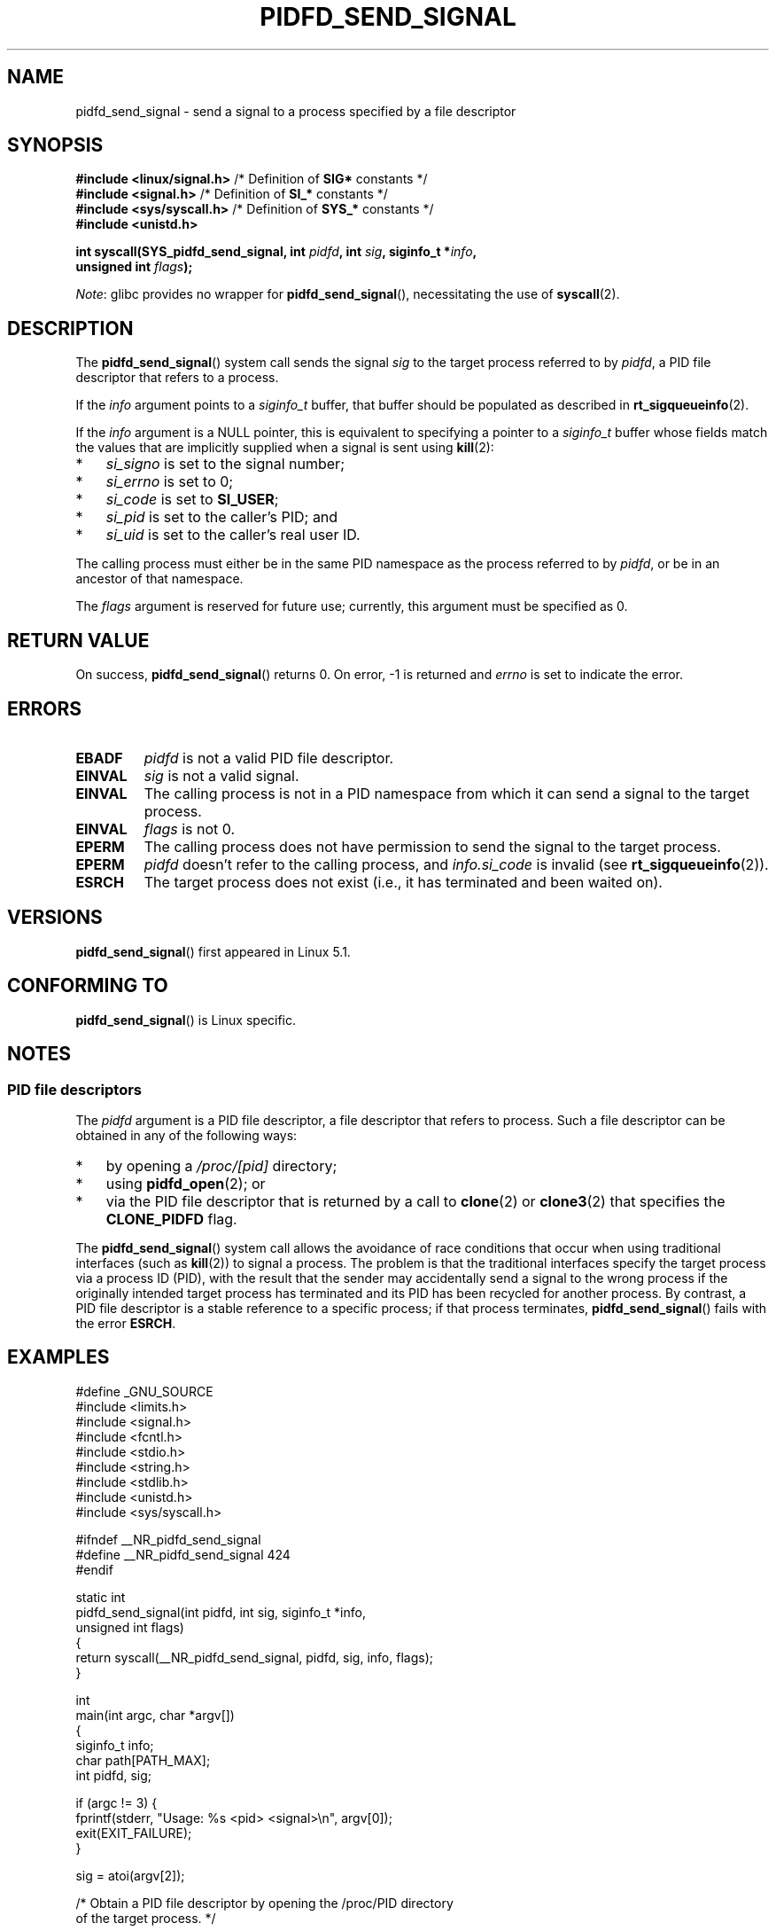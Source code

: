 .\" Copyright (c) 2019 by Michael Kerrisk <mtk.manpages@gmail.com>
.\"
.\" SPDX-License-Identifier: Linux-man-pages-copyleft
.\"
.TH PIDFD_SEND_SIGNAL 2 2021-03-22 "Linux" "Linux Programmer's Manual"
.SH NAME
pidfd_send_signal \- send a signal to a process specified by a file descriptor
.SH SYNOPSIS
.nf
.BR "#include <linux/signal.h>" "     /* Definition of " SIG* " constants */"
.BR "#include <signal.h>" "           /* Definition of " SI_* " constants */"
.BR "#include <sys/syscall.h>" "      /* Definition of " SYS_* " constants */"
.B #include <unistd.h>
.PP
.BI "int syscall(SYS_pidfd_send_signal, int " pidfd ", int " sig \
", siginfo_t *" info ,
.BI "                      unsigned int " flags );
.fi
.PP
.IR Note :
glibc provides no wrapper for
.BR pidfd_send_signal (),
necessitating the use of
.BR syscall (2).
.SH DESCRIPTION
The
.BR pidfd_send_signal ()
system call sends the signal
.I sig
to the target process referred to by
.IR pidfd ,
a PID file descriptor that refers to a process.
.\" See the very detailed commit message for kernel commit
.\" 3eb39f47934f9d5a3027fe00d906a45fe3a15fad
.PP
If the
.I info
argument points to a
.I siginfo_t
buffer, that buffer should be populated as described in
.BR rt_sigqueueinfo (2).
.PP
If the
.I info
argument is a NULL pointer,
this is equivalent to specifying a pointer to a
.I siginfo_t
buffer whose fields match the values that are
implicitly supplied when a signal is sent using
.BR kill (2):
.PP
.PD 0
.IP * 3
.I si_signo
is set to the signal number;
.IP *
.I si_errno
is set to 0;
.IP *
.I si_code
is set to
.BR SI_USER ;
.IP *
.I si_pid
is set to the caller's PID; and
.IP *
.I si_uid
is set to the caller's real user ID.
.PD
.PP
The calling process must either be in the same PID namespace as the
process referred to by
.IR pidfd ,
or be in an ancestor of that namespace.
.PP
The
.I flags
argument is reserved for future use;
currently, this argument must be specified as 0.
.SH RETURN VALUE
On success,
.BR pidfd_send_signal ()
returns 0.
On error, \-1 is returned and
.I errno
is set to indicate the error.
.SH ERRORS
.TP
.B EBADF
.I pidfd
is not a valid PID file descriptor.
.TP
.B EINVAL
.I sig
is not a valid signal.
.TP
.B EINVAL
The calling process is not in a PID namespace from which it can
send a signal to the target process.
.TP
.B EINVAL
.I flags
is not 0.
.TP
.B EPERM
The calling process does not have permission to send the signal
to the target process.
.TP
.B EPERM
.I pidfd
doesn't refer to the calling process, and
.IR info.si_code
is invalid (see
.BR rt_sigqueueinfo (2)).
.TP
.B ESRCH
The target process does not exist
(i.e., it has terminated and been waited on).
.SH VERSIONS
.BR pidfd_send_signal ()
first appeared in Linux 5.1.
.SH CONFORMING TO
.BR pidfd_send_signal ()
is Linux specific.
.SH NOTES
.SS PID file descriptors
The
.I pidfd
argument is a PID file descriptor,
a file descriptor that refers to  process.
Such a file descriptor can be obtained in any of the following ways:
.IP * 3
by opening a
.IR /proc/[pid]
directory;
.IP *
using
.BR pidfd_open (2);
or
.IP *
via the PID file descriptor that is returned by a call to
.BR clone (2)
or
.BR clone3 (2)
that specifies the
.BR CLONE_PIDFD
flag.
.PP
The
.BR pidfd_send_signal ()
system call allows the avoidance of race conditions that occur
when using traditional interfaces (such as
.BR kill (2))
to signal a process.
The problem is that the traditional interfaces specify the target process
via a process ID (PID),
with the result that the sender may accidentally send a signal to
the wrong process if the originally intended target process
has terminated and its PID has been recycled for another process.
By contrast,
a PID file descriptor is a stable reference to a specific process;
if that process terminates,
.BR pidfd_send_signal ()
fails with the error
.BR ESRCH .
.SH EXAMPLES
.EX
#define _GNU_SOURCE
#include <limits.h>
#include <signal.h>
#include <fcntl.h>
#include <stdio.h>
#include <string.h>
#include <stdlib.h>
#include <unistd.h>
#include <sys/syscall.h>

#ifndef __NR_pidfd_send_signal
#define __NR_pidfd_send_signal 424
#endif

static int
pidfd_send_signal(int pidfd, int sig, siginfo_t *info,
        unsigned int flags)
{
    return syscall(__NR_pidfd_send_signal, pidfd, sig, info, flags);
}

int
main(int argc, char *argv[])
{
    siginfo_t info;
    char path[PATH_MAX];
    int pidfd, sig;

    if (argc != 3) {
        fprintf(stderr, "Usage: %s <pid> <signal>\en", argv[0]);
        exit(EXIT_FAILURE);
    }

    sig = atoi(argv[2]);

    /* Obtain a PID file descriptor by opening the /proc/PID directory
       of the target process. */

    snprintf(path, sizeof(path), "/proc/%s", argv[1]);

    pidfd = open(path, O_RDONLY);
    if (pidfd == \-1) {
        perror("open");
        exit(EXIT_FAILURE);
    }

    /* Populate a \(aqsiginfo_t\(aq structure for use with
       pidfd_send_signal(). */

    memset(&info, 0, sizeof(info));
    info.si_code = SI_QUEUE;
    info.si_signo = sig;
    info.si_errno = 0;
    info.si_uid = getuid();
    info.si_pid = getpid();
    info.si_value.sival_int = 1234;

    /* Send the signal. */

    if (pidfd_send_signal(pidfd, sig, &info, 0) == \-1) {
        perror("pidfd_send_signal");
        exit(EXIT_FAILURE);
    }

    exit(EXIT_SUCCESS);
}
.EE
.SH SEE ALSO
.BR clone (2),
.BR kill (2),
.BR pidfd_open (2),
.BR rt_sigqueueinfo (2),
.BR sigaction (2),
.BR pid_namespaces (7),
.BR signal (7)
